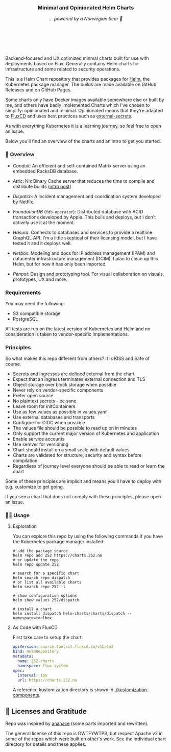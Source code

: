 #+DATE:  2023-10-18

#+BEGIN_HTML
<p>
<div align="center">
  <img src="https://helm.sh/img/helm.svg" align="center" width="144px" height="144px"/>
  <h3>Minimal and Opinionated Helm Charts</h3>
  <p><i>... powered by a Norwegian bear 🐻</i></p>
</div>

<p>&nbsp;</p>

<div align="center">
  <a href="https://github.com/tommy-skaug/charts/actions/workflows/build-and-publish.yml" class="badge">
    <img src="https://github.com/tommy-skaug/charts/actions/workflows/build-and-publish.yml/badge.svg" alt="Relases building" /></a>

&nbsp;&nbsp;

  <a href="https://github.com/tommy-skaug/charts/actions/workflows/pages/pages-build-deployment" class="badge">
    <img src="https://github.com/tommy-skaug/charts/actions/workflows/pages/pages-build-deployment/badge.svg" alt="Index Updates" />
  </a>
</div>
</p>
<p>&nbsp;</p>
#+END_HTML

Backend-focused and UX optimized minmal charts built for use with deployments based on Flux. Generally 
contains Helm charts for infrastructure and some related to security operations.

This is a Helm Chart repository that provides packages for [[https://helm.sh/][Helm]], the Kubernetes
package manager. The builds are made available on GitHub Releases and on GitHub Pages. 

Some charts only have Docker images available somewhere else or built by me, and others have badly
implemented Charts which I've chosen to simplify: opinionated and minimal. Opinionated means that
they're adapted to [[https://fluxcd.io/][FluxCD]] and uses best practices such as [[https://external-secrets.io/latest/][external-secrets]].

As with everything Kubernetes it is a learning journey, so feel free to open an issue.

Below you'll find an overview of the charts and an intro to get you started.

*** 📖 Overview

- [[charts/conduit][Conduit]]: An efficient and self-contained Matrix server using an embedded RocksDB 
  database.

- [[charts/attic][Attic]]: Nix Binary Cache server that reduces the time to compile and distribute 
  builds ([[https://discourse.nixos.org/t/introducing-attic-a-self-hostable-nix-binary-cache-server/24343][intro post]])

- [[charts/][Dispatch]]: A incident management and coordination system developed by Netflix.

- [[charts/foundationdb][FoundationDB]] (=fdb-operator=): Distributed database with ACID transactions developed by Apple. 
  This buils and deploys, but I don't actively use it at the moment.

- [[charts/hasura-engine][Hasura]]: Connects to databases and services to provide a realtime GraphQL API. I'm a little
  skeptical of their licensing model, but I have tested it and it deploys well.

- [[charts/netbox][Netbox]]: Modeling and docs for IP address management (IPAM) and datacenter 
  infrastructure management (DCIM). I plan to clean up this Helm, but for now it has only been imported.

- [[charts/penpot][Penpot]]: Design and prototyping tool. For visual collaboration on visuals, prototypes, UX and more.

*** Requirements

You may need the following:

- S3 compatible storage
- PostgreSQL

All tests are run on the latest version of Kubernetes and Helm and no consideration is taken to vendor-specific
implementations.

*** Principles

So what makes this repo different from others? It is KISS and Safe of course.

- Secrets and ingresses are defined external from the chart
- Expect that an ingress terminates external connection and TLS
- Object storage over block storage when possible
- Never rely on vendor-specific components
- Prefer open source
- No plaintext secrets - be sane
- Leave room for initContainers
- Use as few values as possible in values.yaml
- Use external databases and transports
- Configure for OIDC when possible
- The values file should be possible to read up on in minutes
- Only support the current major version of Kubernetes and application
- Enable service accounts
- Use semver for versioning
- Chart should install on a small scale with default values
- Charts are validated for structure, security and syntax before compilation
- Regardless of journey level everyone should be able to read or learn the chart

Some of these principles are implicit and means you'll have to deploy with e.g. kustomize to
get going.

If you see a chart that does not comply with these principles, please open an issue.

*** 🧑‍💻 Usage

**** Exploration

You can explore this repo by using the following commands if you have the Kubernetes package manager
 installed:

#+BEGIN_SRC shell
# add the package source
helm repo add 252 https://charts.252.no
# or update the repo
helm repo update 252

# search for a specific chart
helm search repo dispatch
# or list all available charts
helm search repo 252 -l 

# show configuration options
helm show values 252/dispatch

# install a chart
helm install dispatch helm-charts/charts/dispatch --namespace=toolbox
#+END_SRC

**** As Code with FluxCD

First take care to setup the chart:

#+BEGIN_SRC yaml
apiVersion: source.toolkit.fluxcd.io/v1beta2
kind: HelmRepository
metadata:
  name: 252-charts
  namespace: flux-system
spec:
  interval: 15m
  url: https://charts.252.no
#+END_SRC

A reference kustomization directory is shown in [[./kustomization-components][./kustomization-components]].

** 🤩 Licenses and Gratitude 

Repo was inspired by [[https://gitlab.com/ananace/charts][ananace]] (some parts imported and rewritten).

The general license of this repo is DWTFYWTPB, but respect Apache v2 in some of the repos which were 
built on other's work. See the individual chart directory for details and these applies.
